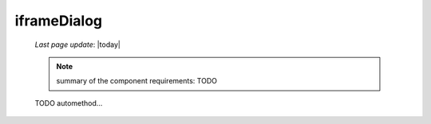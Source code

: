 .. _iframedialog:

============
iframeDialog
============

    *Last page update*: |today|
    
    .. note:: summary of the component requirements: TODO
    
    TODO automethod...